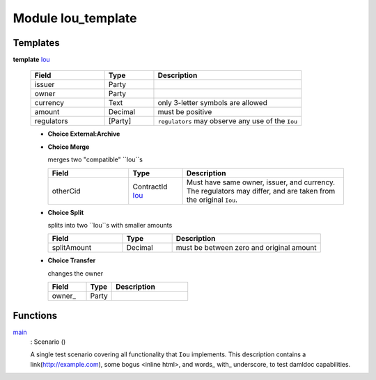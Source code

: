 .. _module-ioutemplate-98694:

Module Iou_template
-------------------

Templates
^^^^^^^^^

.. _type-ioutemplate-iou-55222:

**template** `Iou <type-ioutemplate-iou-55222_>`_

  .. list-table::
     :widths: 15 10 30
     :header-rows: 1
  
     * - Field
       - Type
       - Description
     * - issuer
       - Party
       - 
     * - owner
       - Party
       - 
     * - currency
       - Text
       - only 3-letter symbols are allowed
     * - amount
       - Decimal
       - must be positive
     * - regulators
       - [Party]
       - ``regulators`` may observe any use of the ``Iou``
  
  + **Choice External:Archive**
    
  
  + **Choice Merge**
    
    merges two "compatible" ``Iou``s
    
    .. list-table::
       :widths: 15 10 30
       :header-rows: 1
    
       * - Field
         - Type
         - Description
       * - otherCid
         - ContractId `Iou <type-ioutemplate-iou-55222_>`_
         - Must have same owner, issuer, and currency. The regulators may differ, and are taken from the original ``Iou``.
  
  + **Choice Split**
    
    splits into two ``Iou``s with
    smaller amounts
    
    .. list-table::
       :widths: 15 10 30
       :header-rows: 1
    
       * - Field
         - Type
         - Description
       * - splitAmount
         - Decimal
         - must be between zero and original amount
  
  + **Choice Transfer**
    
    changes the owner
    
    .. list-table::
       :widths: 15 10 30
       :header-rows: 1
    
       * - Field
         - Type
         - Description
       * - owner\_
         - Party
         - 

Functions
^^^^^^^^^

.. _function-ioutemplate-main-13221:

`main <function-ioutemplate-main-13221_>`_
  : Scenario ()
  
  A single test scenario covering all functionality that ``Iou`` implements.
  This description contains a link(http://example.com), some bogus <inline html>,
  and words\_ with\_ underscore, to test damldoc capabilities.
